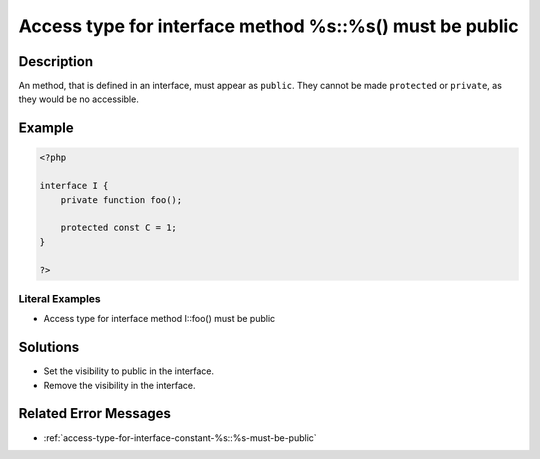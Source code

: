 .. _access-type-for-interface-method-%s::%s()-must-be-public:

Access type for interface method %s::%s() must be public
--------------------------------------------------------
 
.. meta::
	:description:
		Access type for interface method %s::%s() must be public: An method, that is defined in an interface, must appear as ``public``.
	:og:image: https://php-changed-behaviors.readthedocs.io/en/latest/_static/logo.png
	:og:type: article
	:og:title: Access type for interface method %s::%s() must be public
	:og:description: An method, that is defined in an interface, must appear as ``public``
	:og:url: https://php-errors.readthedocs.io/en/latest/messages/access-type-for-interface-method-%25s%3A%3A%25s%28%29-must-be-public.html
	:og:locale: en
	:twitter:card: summary_large_image
	:twitter:site: @exakat
	:twitter:title: Access type for interface method %s::%s() must be public
	:twitter:description: Access type for interface method %s::%s() must be public: An method, that is defined in an interface, must appear as ``public``
	:twitter:creator: @exakat
	:twitter:image:src: https://php-changed-behaviors.readthedocs.io/en/latest/_static/logo.png

.. raw:: html

	<script type="application/ld+json">{"@context":"https:\/\/schema.org","@graph":[{"@type":"WebPage","@id":"https:\/\/php-errors.readthedocs.io\/en\/latest\/tips\/access-type-for-interface-method-%s::%s()-must-be-public.html","url":"https:\/\/php-errors.readthedocs.io\/en\/latest\/tips\/access-type-for-interface-method-%s::%s()-must-be-public.html","name":"Access type for interface method %s::%s() must be public","isPartOf":{"@id":"https:\/\/www.exakat.io\/"},"datePublished":"Fri, 21 Feb 2025 18:53:43 +0000","dateModified":"Fri, 21 Feb 2025 18:53:43 +0000","description":"An method, that is defined in an interface, must appear as ``public``","inLanguage":"en-US","potentialAction":[{"@type":"ReadAction","target":["https:\/\/php-tips.readthedocs.io\/en\/latest\/tips\/access-type-for-interface-method-%s::%s()-must-be-public.html"]}]},{"@type":"WebSite","@id":"https:\/\/www.exakat.io\/","url":"https:\/\/www.exakat.io\/","name":"Exakat","description":"Smart PHP static analysis","inLanguage":"en-US"}]}</script>

Description
___________
 
An method, that is defined in an interface, must appear as ``public``. They cannot be made ``protected`` or ``private``, as they would be no accessible.

Example
_______

.. code-block:: php

   <?php
   
   interface I {
       private function foo();
       
       protected const C = 1;
   }
   
   ?>


Literal Examples
****************
+ Access type for interface method I::foo() must be public

Solutions
_________

+ Set the visibility to public in the interface.
+ Remove the visibility in the interface.

Related Error Messages
______________________

+ :ref:`access-type-for-interface-constant-%s::%s-must-be-public`
